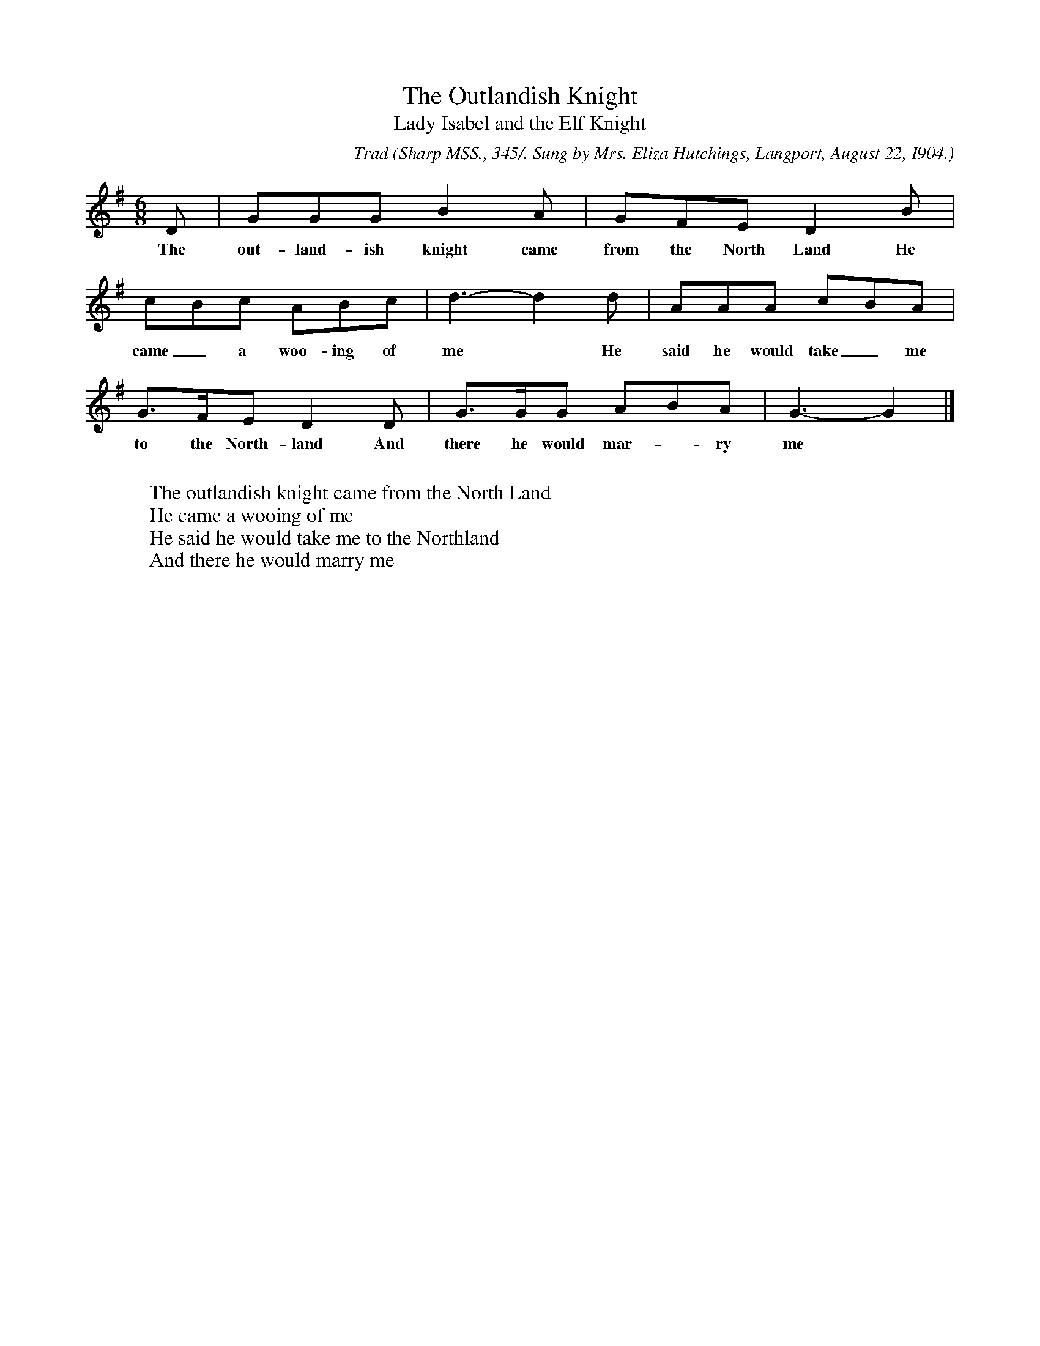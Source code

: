 X:17
T:The Outlandish Knight
T:Lady Isabel and the Elf Knight
C:Trad
B:Bronson
O:Sharp MSS., 345/. Sung by Mrs. Eliza Hutchings, Langport, August 22, I904.
M:6/8
L:1/8
K:G
D | GGG B2 A | GFE D2 B |
w:The out-land-ish knight came from the North Land He
cBc ABc | d3-d2 d | AAA cBA |
w:came_ a woo-ing of me* He said he would take_ me
G>FE D2 D | G>GG ABA | G3-G2 |]
w:to the North-land And there he would mar-*ry me
W:
W:The outlandish knight came from the North Land
W:He came a wooing of me
W:He said he would take me to the Northland
W:And there he would marry me
